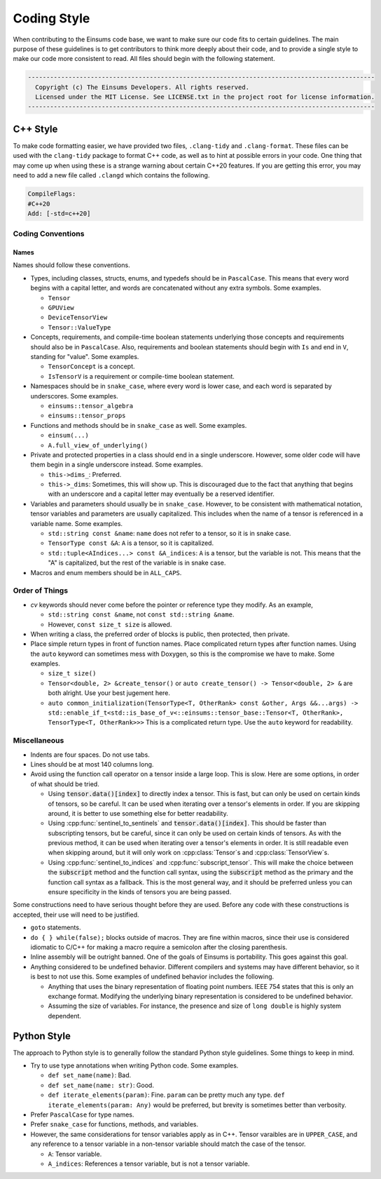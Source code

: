 ..
    ----------------------------------------------------------------------------------------------
     Copyright (c) The Einsums Developers. All rights reserved.
     Licensed under the MIT License. See LICENSE.txt in the project root for license information.
    ----------------------------------------------------------------------------------------------

.. _code_style:

Coding Style
============

When contributing to the Einsums code base, we want to make sure our code fits to certain guidelines.
The main purpose of these guidelines is to get contributors to think more deeply about their
code, and to provide a single style to make our code more consistent to read. All files should begin
with the following statement.

.. code::

  ----------------------------------------------------------------------------------------------
    Copyright (c) The Einsums Developers. All rights reserved.
    Licensed under the MIT License. See LICENSE.txt in the project root for license information.
  ----------------------------------------------------------------------------------------------


C++ Style
---------

To make code formatting easier, we have provided two files, ``.clang-tidy`` and ``.clang-format``.
These files can be used with the ``clang-tidy`` package to format C++ code, as well as to hint at
possible errors in your code. One thing that may come up when using these is a strange warning about
certain C++20 features. If you are getting this error, you may need to add a new file called ``.clangd``
which contains the following.

.. code::
    
    CompileFlags:
    #C++20
    Add: [-std=c++20]

Coding Conventions
^^^^^^^^^^^^^^^^^^

Names
"""""

Names should follow these conventions.

* Types, including classes, structs, enums, and typedefs should be in ``PascalCase``.
  This means that every word begins with a capital letter, and words are concatenated
  without any extra symbols. Some examples.

  * ``Tensor``
  * ``GPUView``
  * ``DeviceTensorView``
  * ``Tensor::ValueType``

* Concepts, requirements, and compile-time boolean statements underlying those concepts and requirements
  should also be in ``PascalCase``. Also, requirements and boolean statements should begin
  with ``Is`` and end in ``V``, standing for "value". Some examples.

  * ``TensorConcept`` is a concept.
  * ``IsTensorV`` is a requirement or compile-time boolean statement.

* Namespaces should be in ``snake_case``, where every word is lower case, and each word is
  separated by underscores. Some examples.

  * ``einsums::tensor_algebra``
  * ``einsums::tensor_props``

* Functions and methods should be in ``snake_case`` as well. Some examples.

  * ``einsum(...)``
  * ``A.full_view_of_underlying()``

* Private and protected properties in a class should end in a single underscore. However,
  some older code will have them begin in a single underscore instead. Some examples.

  * ``this->dims_``: Preferred.
  * ``this->_dims``: Sometimes, this will show up. This is discouraged due to the fact that anything that begins
    with an underscore and a capital letter may eventually be a reserved identifier.

* Variables and parameters should usually be in ``snake_case``. However, to be consistent with
  mathematical notation, tensor variables and parameters are usually capitalized. This includes
  when the name of a tensor is referenced in a variable name. Some examples.

  * ``std::string const &name``: ``name`` does not refer to a tensor, so it is in snake case.
  * ``TensorType const &A``: ``A`` is a tensor, so it is capitalized.
  * ``std::tuple<AIndices...> const &A_indices``: ``A`` is a tensor, but the variable is not.
    This means that the "A" is capitalized, but the rest of the variable is in snake case.

* Macros and enum members should be in ``ALL_CAPS``.

Order of Things
^^^^^^^^^^^^^^^

* *cv* keywords should never come before the pointer or reference type they modify. As an example,
  
  * ``std::string const &name``, not ``const std::string &name``.
  * However, ``const size_t size`` is allowed.

* When writing a class, the preferred order of blocks is public, then protected, then private.
* Place simple return types in front of function names. Place complicated return types after
  function names. Using the ``auto`` keyword can sometimes mess with Doxygen, so this is the
  compromise we have to make. Some examples.

  * ``size_t size()``
  * ``Tensor<double, 2> &create_tensor()`` or ``auto create_tensor() -> Tensor<double, 2> &``
    are both alright. Use your best jugement here.
  * ``auto common_initialization(TensorType<T, OtherRank> const &other, Args &&...args) -> std::enable_if_t<std::is_base_of_v<::einsums::tensor_base::Tensor<T, OtherRank>, TensorType<T, OtherRank>>>``
    This is a complicated return type. Use the ``auto`` keyword for readability.

Miscellaneous
^^^^^^^^^^^^^

* Indents are four spaces. Do not use tabs.
* Lines should be at most 140 columns long.
* Avoid using the function call operator on a tensor inside a large loop. This is slow. Here are some options, in order of what should be tried.

  * Using :code:`tensor.data()[index]` to directly index a tensor. 
    This is fast, but can only be used on certain kinds of tensors, so be careful. It can be used when iterating over
    a tensor's elements in order. If you are skipping around, it is better to use something else for better readability.
  * Using :cpp:func:`sentinel_to_sentinels` and :code:`tensor.data()[index]`. This should be faster than subscripting tensors,
    but be careful, since it can only be used on certain kinds of tensors. As with the previous method, it can be used when iterating
    over a tensor's elements in order. It is still readable even when skipping around, but it will only work on :cpp:class:`Tensor`s
    and :cpp:class:`TensorView`s.
  * Using :cpp:func:`sentinel_to_indices` and :cpp:func:`subscript_tensor`. This will make the choice between 
    the :code:`subscript` method and the function call syntax, using the :code:`subscript` method as the primary
    and the function call syntax as a fallback. This is the most general way, and it should be preferred unless
    you can ensure specificity in the kinds of tensors you are being passed.

Some constructions need to have serious thought before they are used. Before any code
with these constructions is accepted, their use will need to be justified.

* ``goto`` statements.
* ``do { } while(false);`` blocks outside of macros. They are fine within macros,
  since their use is considered idiomatic to C/C++ for making a macro require a
  semicolon after the closing parenthesis. 
* Inline assembly will be outright banned. One of the goals of Einsums is portability. This goes against
  this goal.
* Anything considered to be undefined behavior. Different compilers and systems may have different
  behavior, so it is best to not use this. Some examples of undefined behavior includes the following.

  * Anything that uses the binary representation of floating point numbers. IEEE 754 states
    that this is only an exchange format. Modifying the underlying binary representation
    is considered to be undefined behavior.
  * Assuming the size of variables. For instance, the presence and size of ``long double`` is highly system dependent.

Python Style
------------

The approach to Python style is to generally follow the standard Python style guidelines. Some things to keep in mind.

* Try to use type annotations when writing Python code. Some examples.
  
  * ``def set_name(name)``: Bad.
  * ``def set_name(name: str)``: Good.
  * ``def iterate_elements(param)``: Fine. ``param`` can be pretty much any type. ``def iterate_elements(param: Any)`` would be preferred,
    but brevity is sometimes better than verbosity.

* Prefer ``PascalCase`` for type names.
* Prefer ``snake_case`` for functions, methods, and variables.
* However, the same considerations for tensor variables apply as in C++. Tensor varaibles are in ``UPPER_CASE``,
  and any reference to a tensor variable in a non-tensor variable should match the case of the tensor.

  * ``A``: Tensor variable. 
  * ``A_indices``: References a tensor variable, but is not a tensor variable.
